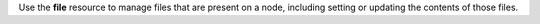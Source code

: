 .. The contents of this file may be included in multiple topics (using the includes directive).
.. The contents of this file should be modified in a way that preserves its ability to appear in multiple topics.

Use the **file** resource to manage files that are present on a node, including setting or updating the contents of those files.
